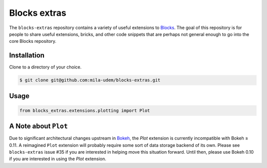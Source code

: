 Blocks extras
=============

The ``blocks-extras`` repository contains a variety of useful extensions to
Blocks_. The goal of this repository is for people to share useful extensions,
bricks, and other code snippets that are perhaps not general enough to go into
the core Blocks repository.

.. _Blocks: https://github.com/bartvm/blocks

Installation
------------

Clone to a directory of your choice.

.. code-block:: bash

   $ git clone git@github.com:mila-udem/blocks-extras.git

Usage
-----

.. code-block:: python

   from blocks_extras.extensions.plotting import Plot

A Note about ``Plot``
---------------------
Due to significant architectural changes upstream in Bokeh_, the `Plot` extension
is currently incompatible with Bokeh ≥ 0.11. A reimagined ``Plot`` extension will
probably require some sort of data storage backend of its own. Please see
``blocks-extras`` issue #35 if you are interested in helping move this situation
forward. Until then, please use Bokeh 0.10 if you are interested in using the `Plot`
extension.

.. _Bokeh: http://bokeh.pydata.org/
